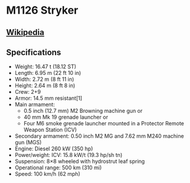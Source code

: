 * M1126 Stryker

** [[https://en.wikipedia.org/wiki/M1126_Infantry_Carrier_Vehicle][Wikipedia]]
   
** Specifications   
   - Weight: 16.47 t (18.12 ST) 
   - Length: 6.95 m (22 ft 10 in) 
   - Width: 2.72 m (8 ft 11 in) 
   - Height: 2.64 m (8 ft 8 in) 
   - Crew: 2+9 
   - Armor: 14.5 mm resistant[1] 
   - Main armament:  
     + 0.5 inch (12.7 mm) M2 Browning machine gun or
     + 40 mm Mk 19 grenade launcher or 
     + Four M6 smoke grenade launcher mounted in a Protector Remote Weapon Station (ICV) 
   - Secondary armament:  0.50 inch M2 MG and 7.62 mm M240 machine gun (MGS) 
   - Engine: Diesel  260 kW (350 hp) 
   - Power/weight: ICV: 15.8 kW/t (19.3 hp/sh tn) 
   - Suspension: 8×8 wheeled with hydrostrut leaf spring 
   - Operational range: 500 km (310 mi) 
   - Speed: 100 km/h (62 mph) 
